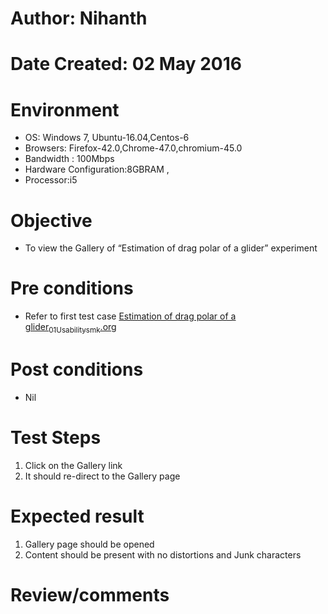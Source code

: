 * Author: Nihanth
* Date Created: 02 May 2016
* Environment
  - OS: Windows 7, Ubuntu-16.04,Centos-6
  - Browsers: Firefox-42.0,Chrome-47.0,chromium-45.0
  - Bandwidth : 100Mbps
  - Hardware Configuration:8GBRAM , 
  - Processor:i5

* Objective
  - To view the Gallery of  “Estimation of drag polar of a glider” experiment

* Pre conditions
  - Refer to first test case [[https://github.com/Virtual-Labs/virtual-lab-aerospace-engg-iitk/blob/master/test-cases/integration_test-cases/Estimation of drag polar of a glider/Estimation of drag polar of a glider_01_Usability_smk.org][Estimation of drag polar of a glider_01_Usability_smk.org]]

* Post conditions
  - Nil
* Test Steps
  1. Click on the Gallery link 
  2. It should re-direct to the Gallery page

* Expected result
  1. Gallery page should be opened
  2. Content should be present with no distortions and Junk characters

* Review/comments


